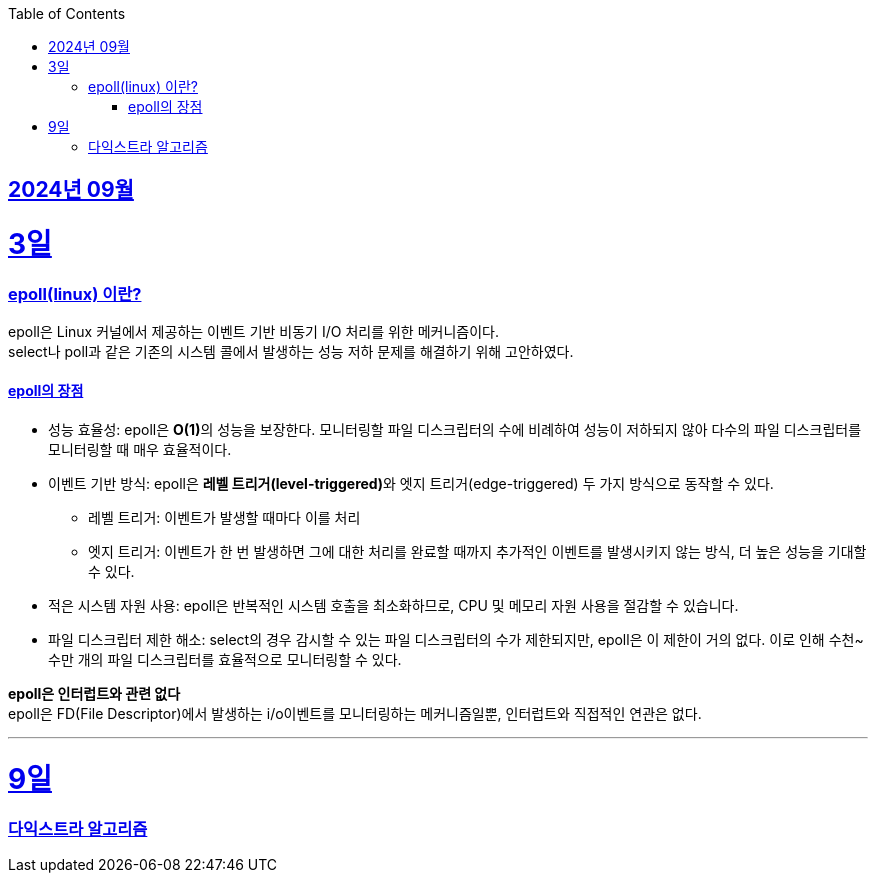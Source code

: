 // Metadata:
:description: Week I Learnt
:keywords: study, til, lwil
// Settings:
:doctype: book
:toc: left
:toclevels: 4
:sectlinks:
:icons: font
:hardbreaks:


[[section-202409]]
== 2024년 09월

[[section-202409-3일]]
3일
===
### epoll(linux) 이란?

epoll은 Linux 커널에서 제공하는 이벤트 기반 비동기 I/O 처리를 위한 메커니즘이다.
select나 poll과 같은 기존의 시스템 콜에서 발생하는 성능 저하 문제를 해결하기 위해 고안하였다.

#### epoll의 장점
* 성능 효율성: epoll은 **O(1)**의 성능을 보장한다. 모니터링할 파일 디스크립터의 수에 비례하여 성능이 저하되지 않아 다수의 파일 디스크립터를 모니터링할 때 매우 효율적이다.
* 이벤트 기반 방식: epoll은 **레벨 트리거(level-triggered)**와 엣지 트리거(edge-triggered) 두 가지 방식으로 동작할 수 있다.
** 레벨 트리거: 이벤트가 발생할 때마다 이를 처리
** 엣지 트리거: 이벤트가 한 번 발생하면 그에 대한 처리를 완료할 때까지 추가적인 이벤트를 발생시키지 않는 방식, 더 높은 성능을 기대할 수 있다.
* 적은 시스템 자원 사용: epoll은 반복적인 시스템 호출을 최소화하므로, CPU 및 메모리 자원 사용을 절감할 수 있습니다.
* 파일 디스크립터 제한 해소: select의 경우 감시할 수 있는 파일 디스크립터의 수가 제한되지만, epoll은 이 제한이 거의 없다. 이로 인해 수천~수만 개의 파일 디스크립터를 효율적으로 모니터링할 수 있다.

**epoll은 인터럽트와 관련 없다**
epoll은 FD(File Descriptor)에서 발생하는 i/o이벤트를 모니터링하는 메커니즘일뿐, 인터럽트와 직접적인 연관은 없다.


---

[[section-202409-9일]]
9일
===
### 다익스트라 알고리즘




